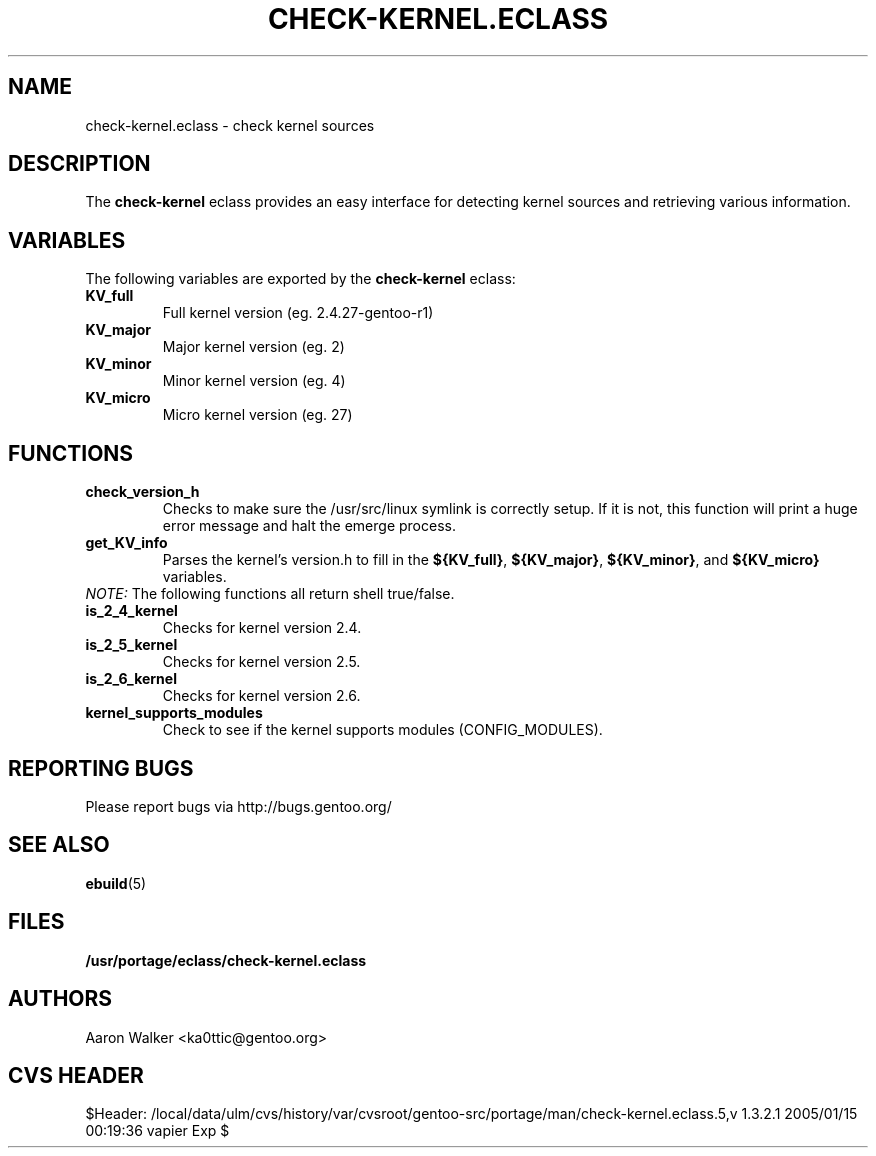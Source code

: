 .TH "CHECK-KERNEL.ECLASS" "5" "Aug 2004" "Portage 2.0.51" "portage"
.SH "NAME"
check-kernel.eclass \- check kernel sources
.SH "DESCRIPTION"
The \fBcheck-kernel\fR eclass provides an easy interface for detecting kernel
sources and retrieving various information.
.SH "VARIABLES"
The following variables are exported by the \fBcheck-kernel\fR eclass:
.TP
.BR KV_full
Full kernel version (eg. 2.4.27-gentoo-r1)
.TP
.BR KV_major
Major kernel version (eg. 2)
.TP
.BR KV_minor
Minor kernel version (eg. 4)
.TP
.BR KV_micro
Micro kernel version (eg. 27)
.SH "FUNCTIONS"
.TP
.BR check_version_h
Checks to make sure the /usr/src/linux symlink is correctly setup.  If it is not, 
this function will print a huge error message and halt the emerge process.
.TP
.BR get_KV_info
Parses the kernel's version.h to fill in the \fB${KV_full}\fR, \fB${KV_major}\fR,
\fB${KV_minor}\fR, and \fB${KV_micro}\fR variables.
.TP
\fINOTE:\fR The following functions all return shell true/false.
.TP
.BR is_2_4_kernel
Checks for kernel version 2.4.
.TP
.BR is_2_5_kernel
Checks for kernel version 2.5.
.TP
.BR is_2_6_kernel
Checks for kernel version 2.6.
.TP
.BR kernel_supports_modules
Check to see if the kernel supports modules (CONFIG_MODULES).
.SH "REPORTING BUGS"
Please report bugs via http://bugs.gentoo.org/
.SH "SEE ALSO"
.BR ebuild (5)
.SH "FILES"
.BR /usr/portage/eclass/check-kernel.eclass
.SH "AUTHORS"
Aaron Walker <ka0ttic@gentoo.org>
.SH "CVS HEADER"
$Header: /local/data/ulm/cvs/history/var/cvsroot/gentoo-src/portage/man/check-kernel.eclass.5,v 1.3.2.1 2005/01/15 00:19:36 vapier Exp $
